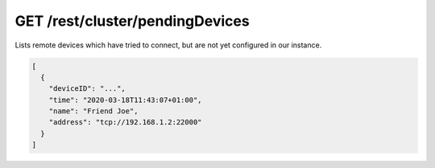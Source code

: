 GET /rest/cluster/pendingDevices
================================

.. versionadded:: 1.FIXME

Lists remote devices which have tried to connect, but are not yet
configured in our instance.

.. code-block:: json

    [
      {
	"deviceID": "...",
	"time": "2020-03-18T11:43:07+01:00",
	"name": "Friend Joe",
	"address": "tcp://192.168.1.2:22000"
      }
    ]
